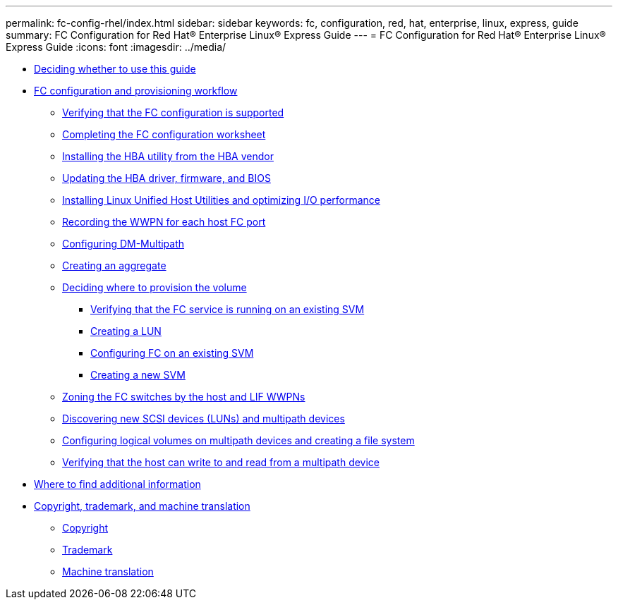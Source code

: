 ---
permalink: fc-config-rhel/index.html
sidebar: sidebar
keywords: fc, configuration, red, hat, enterprise, linux, express, guide
summary: FC Configuration for Red Hat® Enterprise Linux® Express Guide
---
= FC Configuration for Red Hat® Enterprise Linux® Express Guide
:icons: font
:imagesdir: ../media/

* xref:concept_fc_config_rhel_overview.adoc[Deciding whether to use this guide]
* xref:concept_fc_configuration_workflow.adoc[FC configuration and provisioning workflow]
 ** xref:task_verifying_that_iscsi_fc_configuration_is_supported.adoc[Verifying that the FC configuration is supported]
 ** xref:reference_completing_iscsi_configuration_worksheet.adoc[Completing the FC configuration worksheet]
 ** xref:task_installing_hba_utility_from_hba_vendor.adoc[Installing the HBA utility from the HBA vendor]
 ** xref:task_updating_hba_driver_firmware_bios.adoc[Updating the HBA driver, firmware, and BIOS]
 ** xref:task_installing_linux_unified_host_utilities_optimizing_i_o_performance.adoc[Installing Linux Unified Host Utilities and optimizing I/O performance]
 ** xref:task_record_wwpn_for_each_host_fc_port.adoc[Recording the WWPN for each host FC port]
 ** xref:task_configuring_dm_multipath.adoc[Configuring DM-Multipath]
 ** xref:task_creating_aggregate.adoc[Creating an aggregate]
 ** xref:task_deciding_where_to_provision_volume.adoc[Deciding where to provision the volume]
  *** xref:task_verifying_that_fc_service_is_running_on_existing_svm.adoc[Verifying that the FC service is running on an existing SVM]
  *** xref:task_creating_lun_its_containing_volume.adoc[Creating a LUN]
  *** xref:task_configuring_iscsi_fc_creating_lun_on_existing_svm.adoc[Configuring FC on an existing SVM]
  *** xref:task_creating_svm.adoc[Creating a new SVM]
 ** xref:task_zoning_fc_switches_by_host_lif_wwpns.adoc[Zoning the FC switches by the host and LIF WWPNs]
 ** xref:task_discovering_new_scsi_devices_dm_multipath_devices.adoc[Discovering new SCSI devices (LUNs) and multipath devices]
 ** xref:task_configuring_logical_volumes_on_multipath_devices_creating_file_system.adoc[Configuring logical volumes on multipath devices and creating a file system]
 ** xref:task_verifying_that_host_can_write_to_read_fom_lun.adoc[Verifying that the host can write to and read from a multipath device]
* xref:reference_where_to_find_additional_information.adoc[Where to find additional information]
* xref:reference_copyright_trademark.adoc[Copyright, trademark, and machine translation]
 ** xref:reference_copyright.adoc[Copyright]
 ** xref:reference_trademark.adoc[Trademark]
 ** xref:generic_machine_translation_disclaimer.adoc[Machine translation]
